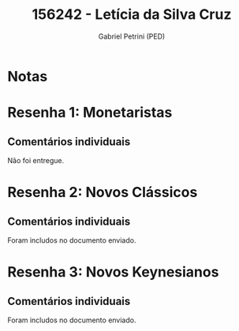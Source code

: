 #+OPTIONS: toc:nil num:nil tags:nil
#+TITLE: 156242 - Letícia da Silva Cruz
#+AUTHOR: Gabriel Petrini (PED)
#+PROPERTY: RA 156242
#+PROPERTY: NOME "Letícia da Silva Cruz"
#+INCLUDE_TAGS: private
#+PROPERTY: COLUMNS %TAREFA(Tarefa) %OBJETIVO(Objetivo) %CONCEITOS(Conceito) %ARGUMENTO(Argumento) %DESENVOLVIMENTO(Desenvolvimento) %CLAREZA(Clareza) %NOTA(Nota)
#+PROPERTY: TAREFA_ALL "Resenha 1" "Resenha 2" "Resenha 3" "Resenha 4" "Resenha 5" "Prova" "Seminário"
#+PROPERTY: OBJETIVO_ALL "Atingido totalmente" "Atingido satisfatoriamente" "Atingido parcialmente" "Atingindo minimamente" "Não atingido"
#+PROPERTY: CONCEITOS_ALL "Atingido totalmente" "Atingido satisfatoriamente" "Atingido parcialmente" "Atingindo minimamente" "Não atingido"
#+PROPERTY: ARGUMENTO_ALL "Atingido totalmente" "Atingido satisfatoriamente" "Atingido parcialmente" "Atingindo minimamente" "Não atingido"
#+PROPERTY: DESENVOLVIMENTO_ALL "Atingido totalmente" "Atingido satisfatoriamente" "Atingido parcialmente" "Atingindo minimamente" "Não atingido"
#+PROPERTY: CONCLUSAO_ALL "Atingido totalmente" "Atingido satisfatoriamente" "Atingido parcialmente" "Atingindo minimamente" "Não atingido"
#+PROPERTY: CLAREZA_ALL "Atingido totalmente" "Atingido satisfatoriamente" "Atingido parcialmente" "Atingindo minimamente" "Não atingido"
#+PROPERTY: NOTA_ALL "Atingido totalmente" "Atingido satisfatoriamente" "Atingido parcialmente" "Atingindo minimamente" "Não atingido"


* Notas :private:

  #+BEGIN: columnview :maxlevel 3 :id global
  #+END

* Resenha 1: Monetaristas                                           :private:
  :PROPERTIES:
  :TAREFA:   Resenha 1
  :OBJETIVO:
  :ARGUMENTO:
  :CONCEITOS:
  :DESENVOLVIMENTO:
  :CONCLUSAO:
  :CLAREZA:
  :NOTA:
  :END:

** Comentários individuais 

Não foi entregue.

* Resenha 2: Novos Clássicos                                        :private:
  :PROPERTIES:
  :TAREFA:   Resenha 1
  :OBJETIVO: Atingido parcialmente
  :ARGUMENTO: Atingido parcialmente
  :CONCEITOS: Atingido satisfatoriamente
  :DESENVOLVIMENTO: Atingindo minimamente
  :CONCLUSAO: Atingido satisfatoriamente
  :CLAREZA:  Atingido satisfatoriamente
  :NOTA:     Atingido parcialmente
  :END:

** Comentários individuais

   Foram includos no documento enviado.

* Resenha 3: Novos Keynesianos                                        :private:
:PROPERTIES:
:TAREFA:   Resenha 3
:OBJETIVO: Atingido satisfatoriamente
:ARGUMENTO: Atingido satisfatoriamente
:CONCEITOS: Atingido satisfatoriamente
:DESENVOLVIMENTO: Atingido parcialmente
:CONCLUSAO: Atingido parcialmente
:CLAREZA:  Atingido satisfatoriamente
:NOTA:     Atingido satisfatoriamente
:TURNITIN:
:END:

** Comentários individuais

Foram includos no documento enviado. 
